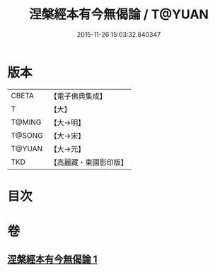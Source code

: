 #+TITLE: 涅槃經本有今無偈論 / T@YUAN
#+DATE: 2015-11-26 15:03:32.840347
* 版本
 |     CBETA|【電子佛典集成】|
 |         T|【大】     |
 |    T@MING|【大→明】   |
 |    T@SONG|【大→宋】   |
 |    T@YUAN|【大→元】   |
 |       TKD|【高麗藏・東國影印版】|

* 目次
* 卷
** [[file:KR6g0052_001.txt][涅槃經本有今無偈論 1]]
